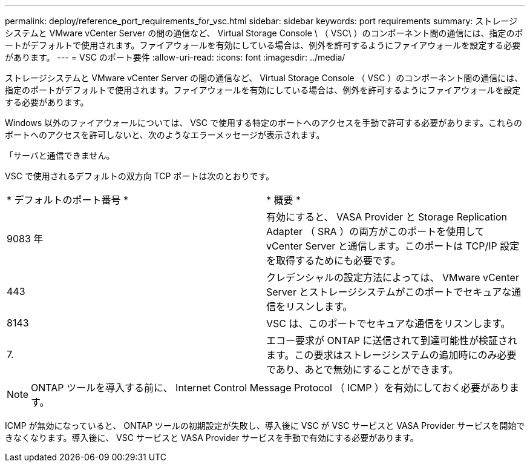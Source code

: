 ---
permalink: deploy/reference_port_requirements_for_vsc.html 
sidebar: sidebar 
keywords: port requirements 
summary: ストレージシステムと VMware vCenter Server の間の通信など、 Virtual Storage Console \ （ VSC\ ）のコンポーネント間の通信には、指定のポートがデフォルトで使用されます。ファイアウォールを有効にしている場合は、例外を許可するようにファイアウォールを設定する必要があります。 
---
= VSC のポート要件
:allow-uri-read: 
:icons: font
:imagesdir: ../media/


[role="lead"]
ストレージシステムと VMware vCenter Server の間の通信など、 Virtual Storage Console （ VSC ）のコンポーネント間の通信には、指定のポートがデフォルトで使用されます。ファイアウォールを有効にしている場合は、例外を許可するようにファイアウォールを設定する必要があります。

Windows 以外のファイアウォールについては、 VSC で使用する特定のポートへのアクセスを手動で許可する必要があります。これらのポートへのアクセスを許可しないと、次のようなエラーメッセージが表示されます。

「サーバと通信できません。

VSC で使用されるデフォルトの双方向 TCP ポートは次のとおりです。

|===


| * デフォルトのポート番号 * | * 概要 * 


 a| 
9083 年
 a| 
有効にすると、 VASA Provider と Storage Replication Adapter （ SRA ）の両方がこのポートを使用して vCenter Server と通信します。このポートは TCP/IP 設定を取得するためにも必要です。



 a| 
443
 a| 
クレデンシャルの設定方法によっては、 VMware vCenter Server とストレージシステムがこのポートでセキュアな通信をリスンします。



 a| 
8143
 a| 
VSC は、このポートでセキュアな通信をリスンします。



 a| 
7.
 a| 
エコー要求が ONTAP に送信されて到達可能性が検証されます。この要求はストレージシステムの追加時にのみ必要であり、あとで無効にすることができます。

|===

NOTE: ONTAP ツールを導入する前に、 Internet Control Message Protocol （ ICMP ）を有効にしておく必要があります。

ICMP が無効になっていると、 ONTAP ツールの初期設定が失敗し、導入後に VSC が VSC サービスと VASA Provider サービスを開始できなくなります。導入後に、 VSC サービスと VASA Provider サービスを手動で有効にする必要があります。
